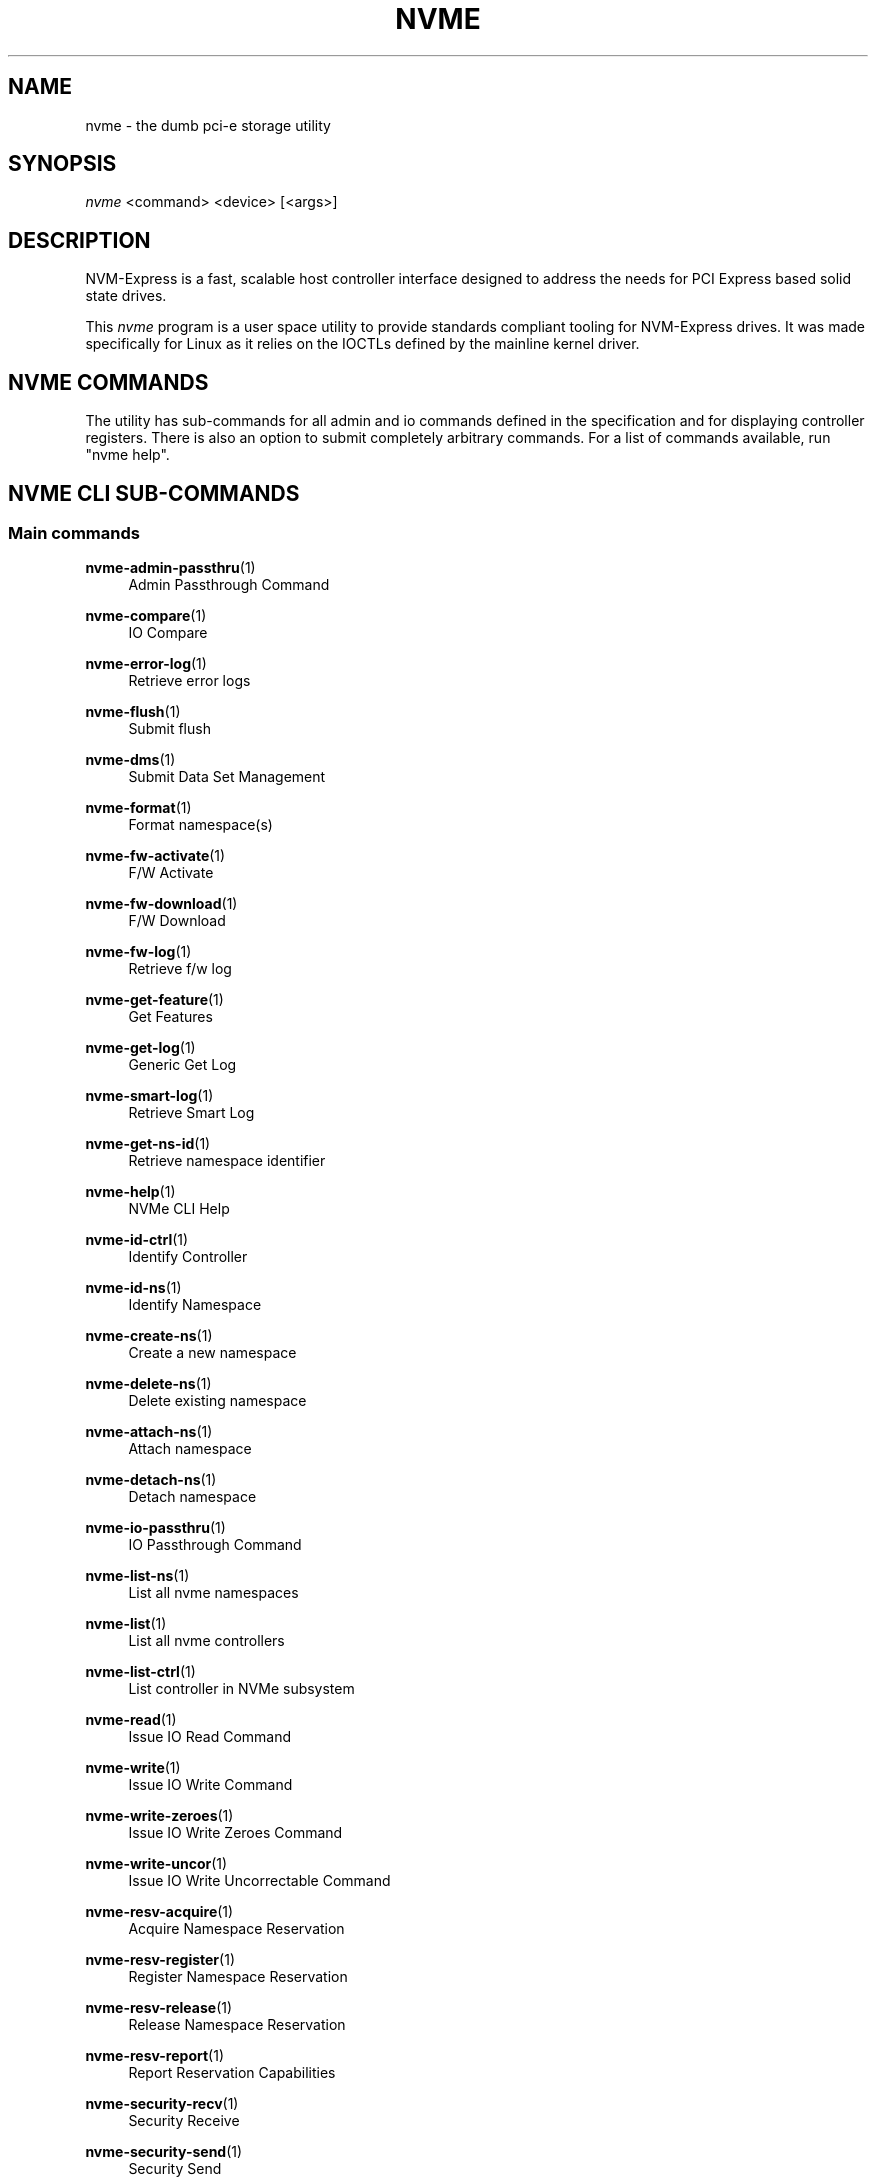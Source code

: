 '\" t
.\"     Title: nvme
.\"    Author: [see the "Authors" section]
.\" Generator: DocBook XSL Stylesheets v1.78.1 <http://docbook.sf.net/>
.\"      Date: 01/18/2017
.\"    Manual: NVMe Manual
.\"    Source: NVMe
.\"  Language: English
.\"
.TH "NVME" "1" "01/18/2017" "NVMe" "NVMe Manual"
.\" -----------------------------------------------------------------
.\" * Define some portability stuff
.\" -----------------------------------------------------------------
.\" ~~~~~~~~~~~~~~~~~~~~~~~~~~~~~~~~~~~~~~~~~~~~~~~~~~~~~~~~~~~~~~~~~
.\" http://bugs.debian.org/507673
.\" http://lists.gnu.org/archive/html/groff/2009-02/msg00013.html
.\" ~~~~~~~~~~~~~~~~~~~~~~~~~~~~~~~~~~~~~~~~~~~~~~~~~~~~~~~~~~~~~~~~~
.ie \n(.g .ds Aq \(aq
.el       .ds Aq '
.\" -----------------------------------------------------------------
.\" * set default formatting
.\" -----------------------------------------------------------------
.\" disable hyphenation
.nh
.\" disable justification (adjust text to left margin only)
.ad l
.\" -----------------------------------------------------------------
.\" * MAIN CONTENT STARTS HERE *
.\" -----------------------------------------------------------------
.SH "NAME"
nvme \- the dumb pci\-e storage utility
.SH "SYNOPSIS"
.sp
.nf
\fInvme\fR <command> <device> [<args>]
.fi
.SH "DESCRIPTION"
.sp
NVM\-Express is a fast, scalable host controller interface designed to address the needs for PCI Express based solid state drives\&.
.sp
This \fInvme\fR program is a user space utility to provide standards compliant tooling for NVM\-Express drives\&. It was made specifically for Linux as it relies on the IOCTLs defined by the mainline kernel driver\&.
.SH "NVME COMMANDS"
.sp
The utility has sub\-commands for all admin and io commands defined in the specification and for displaying controller registers\&. There is also an option to submit completely arbitrary commands\&. For a list of commands available, run "nvme help"\&.
.SH "NVME CLI SUB-COMMANDS"
.SS "Main commands"
.PP
\fBnvme-admin-passthru\fR(1)
.RS 4
Admin Passthrough Command
.RE
.PP
\fBnvme-compare\fR(1)
.RS 4
IO Compare
.RE
.PP
\fBnvme-error-log\fR(1)
.RS 4
Retrieve error logs
.RE
.PP
\fBnvme-flush\fR(1)
.RS 4
Submit flush
.RE
.PP
\fBnvme-dms\fR(1)
.RS 4
Submit Data Set Management
.RE
.PP
\fBnvme-format\fR(1)
.RS 4
Format namespace(s)
.RE
.PP
\fBnvme-fw-activate\fR(1)
.RS 4
F/W Activate
.RE
.PP
\fBnvme-fw-download\fR(1)
.RS 4
F/W Download
.RE
.PP
\fBnvme-fw-log\fR(1)
.RS 4
Retrieve f/w log
.RE
.PP
\fBnvme-get-feature\fR(1)
.RS 4
Get Features
.RE
.PP
\fBnvme-get-log\fR(1)
.RS 4
Generic Get Log
.RE
.PP
\fBnvme-smart-log\fR(1)
.RS 4
Retrieve Smart Log
.RE
.PP
\fBnvme-get-ns-id\fR(1)
.RS 4
Retrieve namespace identifier
.RE
.PP
\fBnvme-help\fR(1)
.RS 4
NVMe CLI Help
.RE
.PP
\fBnvme-id-ctrl\fR(1)
.RS 4
Identify Controller
.RE
.PP
\fBnvme-id-ns\fR(1)
.RS 4
Identify Namespace
.RE
.PP
\fBnvme-create-ns\fR(1)
.RS 4
Create a new namespace
.RE
.PP
\fBnvme-delete-ns\fR(1)
.RS 4
Delete existing namespace
.RE
.PP
\fBnvme-attach-ns\fR(1)
.RS 4
Attach namespace
.RE
.PP
\fBnvme-detach-ns\fR(1)
.RS 4
Detach namespace
.RE
.PP
\fBnvme-io-passthru\fR(1)
.RS 4
IO Passthrough Command
.RE
.PP
\fBnvme-list-ns\fR(1)
.RS 4
List all nvme namespaces
.RE
.PP
\fBnvme-list\fR(1)
.RS 4
List all nvme controllers
.RE
.PP
\fBnvme-list-ctrl\fR(1)
.RS 4
List controller in NVMe subsystem
.RE
.PP
\fBnvme-read\fR(1)
.RS 4
Issue IO Read Command
.RE
.PP
\fBnvme-write\fR(1)
.RS 4
Issue IO Write Command
.RE
.PP
\fBnvme-write-zeroes\fR(1)
.RS 4
Issue IO Write Zeroes Command
.RE
.PP
\fBnvme-write-uncor\fR(1)
.RS 4
Issue IO Write Uncorrectable Command
.RE
.PP
\fBnvme-resv-acquire\fR(1)
.RS 4
Acquire Namespace Reservation
.RE
.PP
\fBnvme-resv-register\fR(1)
.RS 4
Register Namespace Reservation
.RE
.PP
\fBnvme-resv-release\fR(1)
.RS 4
Release Namespace Reservation
.RE
.PP
\fBnvme-resv-report\fR(1)
.RS 4
Report Reservation Capabilities
.RE
.PP
\fBnvme-security-recv\fR(1)
.RS 4
Security Receive
.RE
.PP
\fBnvme-security-send\fR(1)
.RS 4
Security Send
.RE
.PP
\fBnvme-set-feature\fR(1)
.RS 4
Set Feature
.RE
.PP
\fBnvme-show-regs\fR(1)
.RS 4
Show NVMe Controller Registers
.RE
.PP
\fBnvme-discover\fR(1)
.RS 4
Send Get Log Page request to Discovery Controller
.RE
.PP
\fBnvme-connect\fR(1)
.RS 4
Connect to an NVMe\-over\-Fabrics subsystem
.RE
.SH "FURTHER DOCUMENTATION"
.sp
See the freely available references on the \m[blue]\fBOfficial NVM\-Express Site\fR\m[]\&\s-2\u[1]\d\s+2\&.
.SH "AUTHORS"
.sp
This is written and maintained by \m[blue]\fBKeith Busch\fR\m[]\&\s-2\u[2]\d\s+2\&.
.SH "REPORTING BUGS"
.sp
Patches and issues may be submitted to the official repository at \m[blue]\fBhttps://github\&.com/linux\-nvme/nvme\-cli\fR\m[] or the Linux NVMe mailing list \m[blue]\fBlinux\-nvme\fR\m[]\&\s-2\u[3]\d\s+2
.SH "NVME"
.sp
Part of the nvme suite
.SH "NOTES"
.IP " 1." 4
Official NVM-Express Site
.RS 4
\%http://nvmexpress.org
.RE
.IP " 2." 4
Keith Busch
.RS 4
\%mailto:keith.busch@intel.com
.RE
.IP " 3." 4
linux-nvme
.RS 4
\%mailto:linux-nvme@lists.infradead.org
.RE
